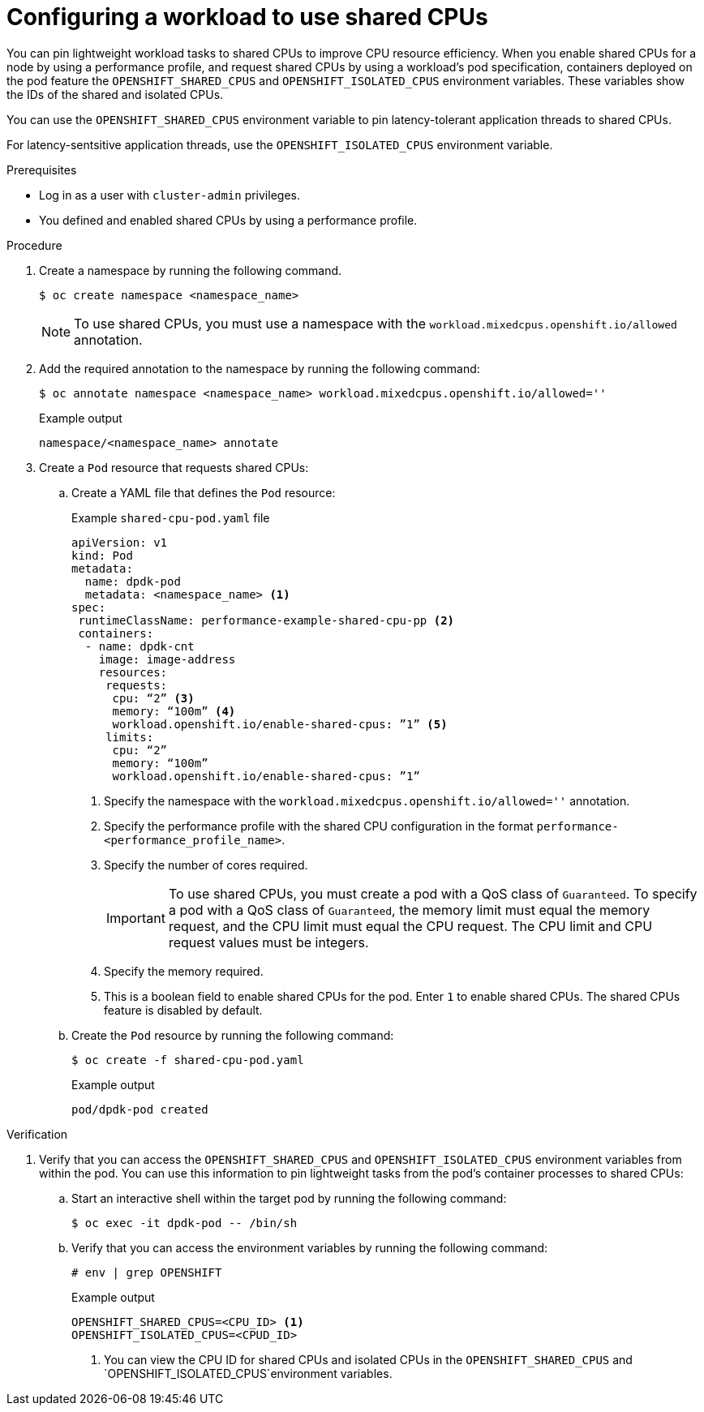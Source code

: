 :_mod-docs-content-type: PROCEDURE

[id="configuring-a-workload-to-use-shared-cpus_{context}"]
= Configuring a workload to use shared CPUs

You can pin lightweight workload tasks to shared CPUs to improve CPU resource efficiency. When you enable shared CPUs for a node by using a performance profile, and request shared CPUs by using a workload's pod specification, containers deployed on the pod feature the `OPENSHIFT_SHARED_CPUS` and `OPENSHIFT_ISOLATED_CPUS` environment variables. These variables show the IDs of the shared and isolated CPUs. 

You can use the `OPENSHIFT_SHARED_CPUS` environment variable to pin latency-tolerant application threads to shared CPUs. 

For latency-sentsitive application threads, use the `OPENSHIFT_ISOLATED_CPUS` environment variable.

.Prerequisites

* Log in as a user with `cluster-admin` privileges.

* You defined and enabled shared CPUs by using a performance profile.

//* You enabled the `TechPreviewNoUpgrade` feature set on the cluster. For more information about enabling a feature set, see the _Additional resources_ section.
// +
// [WARNING]
// ====
// Enabling the `TechPreviewNoUpgrade` feature set cannot be undone and prevents minor version updates. These feature sets are not recommended on production clusters.
// ====

.Procedure

. Create a namespace by running the following command.
+
[source,terminal]
----
$ oc create namespace <namespace_name>
----
+
[NOTE]
====
To use shared CPUs, you must use a namespace with the `workload.mixedcpus.openshift.io/allowed` annotation.
====

. Add the required annotation to the namespace by running the following command:
+
[source,terminal]
----
$ oc annotate namespace <namespace_name> workload.mixedcpus.openshift.io/allowed=''
----
+
.Example output
[source,terminal]
----
namespace/<namespace_name> annotate
----

. Create a `Pod` resource that requests shared CPUs:

.. Create a YAML file that defines the `Pod` resource:
+
--
.Example `shared-cpu-pod.yaml` file
[source,yaml]
----
apiVersion: v1
kind: Pod
metadata: 
  name: dpdk-pod
  metadata: <namespace_name> <1>
spec:
 runtimeClassName: performance-example-shared-cpu-pp <2>
 containers:
  - name: dpdk-cnt
    image: image-address
    resources:
     requests: 
      cpu: “2” <3>
      memory: “100m” <4>
      workload.openshift.io/enable-shared-cpus: ”1” <5>
     limits:
      cpu: “2”
      memory: “100m”
      workload.openshift.io/enable-shared-cpus: ”1”
----
<1> Specify the namespace with the `workload.mixedcpus.openshift.io/allowed=''` annotation.
<2> Specify the performance profile with the shared CPU configuration in the format `performance-<performance_profile_name>`.
<3> Specify the number of cores required.
+
[IMPORTANT]
====
To use shared CPUs, you must create a pod with a QoS class of `Guaranteed`. To specify a pod with a QoS class of `Guaranteed`, the memory limit must equal the memory request, and the CPU limit must equal the CPU request. The CPU limit and CPU request values must be integers. 
====
<4> Specify the memory required. 
<5> This is a boolean field to enable shared CPUs for the pod. Enter `1` to enable shared CPUs. The shared CPUs feature is disabled by default.
--

.. Create the `Pod` resource by running the following command:
+
[source,terminal]
----
$ oc create -f shared-cpu-pod.yaml
----
+
.Example output
[source,terminal]
----
pod/dpdk-pod created
----

.Verification

. Verify that you can access the `OPENSHIFT_SHARED_CPUS` and `OPENSHIFT_ISOLATED_CPUS` environment variables from within the pod. You can use this information to pin lightweight tasks from the pod's container processes to shared CPUs:

.. Start an interactive shell within the target pod by running the following command:
+
[source,terminal]
----
$ oc exec -it dpdk-pod -- /bin/sh
----

.. Verify that you can access the environment variables by running the following command:
+
[source,terminal]
----
# env | grep OPENSHIFT
----
+
.Example output
[source,terminal]
----
OPENSHIFT_SHARED_CPUS=<CPU_ID> <1>
OPENSHIFT_ISOLATED_CPUS=<CPUD_ID>
----
<1> You can view the CPU ID for shared CPUs and isolated CPUs in the `OPENSHIFT_SHARED_CPUS` and `OPENSHIFT_ISOLATED_CPUS`environment variables.
